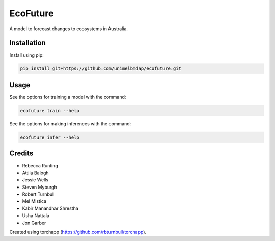 ================================================================
EcoFuture
================================================================

.. start-badges

|testing badge| |coverage badge| |docs badge| |black badge| |torchapp badge|

.. |testing badge| image:: https://github.com/unimelbmdap/ecofuture/actions/workflows/testing.yml/badge.svg
    :target: https://github.com/unimelbmdap/ecofuture/actions

.. |docs badge| image:: https://github.com/unimelbmdap/ecofuture/actions/workflows/docs.yml/badge.svg
    :target: https://unimelbmdap.github.io/ecofuture
    
.. |black badge| image:: https://img.shields.io/badge/code%20style-black-000000.svg
    :target: https://github.com/psf/black
    
.. |coverage badge| image:: https://img.shields.io/endpoint?url=https://gist.githubusercontent.com/unimelbmdap/678d63194968581af7a7c14f890f1676/raw/coverage-badge.json
    :target: https://unimelbmdap.github.io/ecofuture/coverage/

.. |torchapp badge| image:: https://img.shields.io/badge/MLOpps-torchapp-B1230A.svg
    :target: https://rbturnbull.github.io/torchapp/
    
.. end-badges

.. start-quickstart

A model to forecast changes to ecosystems in Australia.

Installation
==================================

Install using pip:

.. code-block:: bash

    pip install git+https://github.com/unimelbmdap/ecofuture.git


Usage
==================================

See the options for training a model with the command:

.. code-block:: bash

    ecofuture train --help

See the options for making inferences with the command:

.. code-block:: bash

    ecofuture infer --help

.. end-quickstart


Credits
==================================

.. start-credits

- Rebecca Runting
- Attila Balogh
- Jessie Wells
- Steven Myburgh
- Robert Turnbull
- Mel Mistica
- Kabir Manandhar Shrestha
- Usha Nattala
- Jon Garber

Created using torchapp (https://github.com/rbturnbull/torchapp).

.. end-credits

